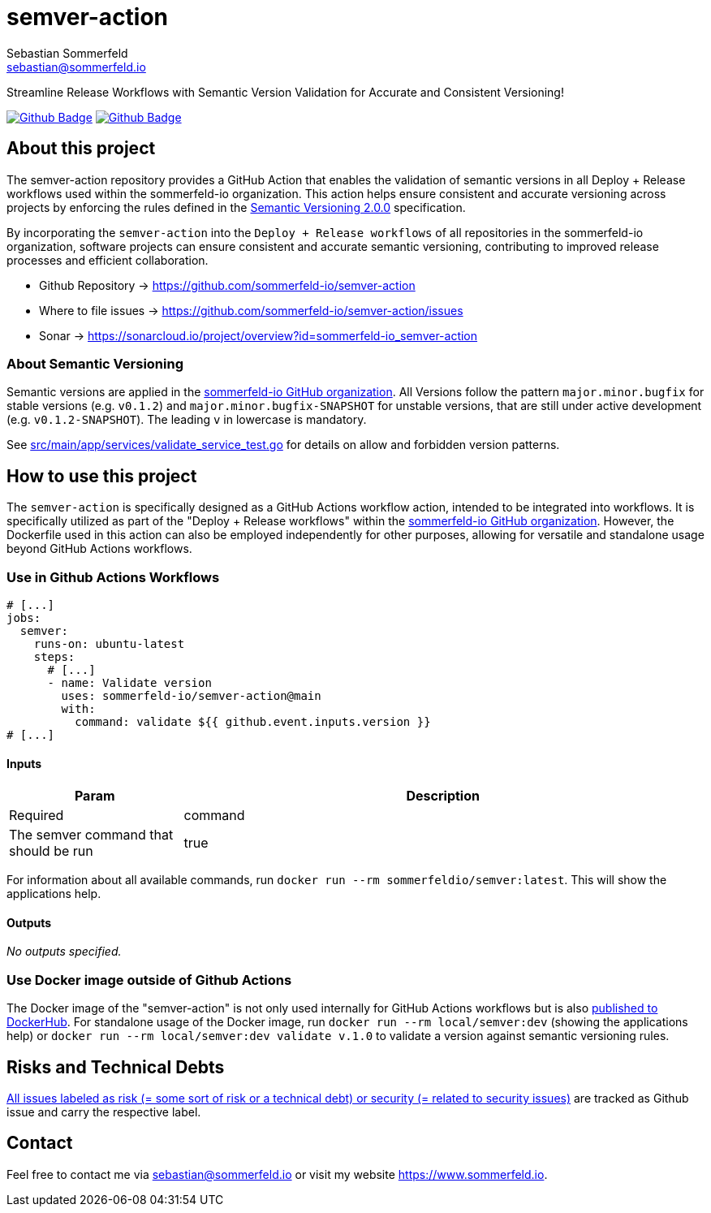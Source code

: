 = semver-action
Sebastian Sommerfeld <sebastian@sommerfeld.io>
:project-name: semver-action
:url-project: https://github.com/sommerfeld-io/{project-name}
:github-actions-url: {url-project}/actions/workflows
:job-ci: ci.yml
:job-generate-docs: docs-as-code.yml
:badge: badge.svg

// +------------------------------------------+
// |                                          |
// |    DO NOT EDIT DIRECTLY !!!!!            |
// |                                          |
// |    File is auto-generated by pipline.    |
// |    Contents are based on Antora docs.    |
// |                                          |
// +------------------------------------------+

Streamline Release Workflows with Semantic Version Validation for Accurate and Consistent Versioning!

image:{github-actions-url}/{job-generate-docs}/{badge}[Github Badge, link={github-actions-url}/{job-generate-docs}]
image:{github-actions-url}/{job-ci}/{badge}[Github Badge, link={github-actions-url}/{job-ci}]

== About this project
The semver-action repository provides a GitHub Action that enables the validation of semantic versions in all Deploy + Release workflows used within the sommerfeld-io organization. This action helps ensure consistent and accurate versioning across projects by enforcing the rules defined in the link:https://semver.org[Semantic Versioning 2.0.0] specification.

By incorporating the `semver-action` into the `Deploy + Release workflows` of all repositories in the sommerfeld-io organization, software projects can ensure consistent and accurate semantic versioning, contributing to improved release processes and efficient collaboration.

* Github Repository -> {url-project}
* Where to file issues -> {url-project}/issues
* Sonar -> https://sonarcloud.io/project/overview?id=sommerfeld-io_semver-action

=== About Semantic Versioning
Semantic versions are applied in the link:https://github.com/sommerfeld-io[sommerfeld-io GitHub organization]. All Versions follow the pattern `major.minor.bugfix` for stable versions (e.g. `v0.1.2`) and `major.minor.bugfix-SNAPSHOT` for unstable versions, that are still under active development (e.g. `v0.1.2-SNAPSHOT`). The leading `v` in lowercase is mandatory.

See link:https://github.com/sommerfeld-io/semver-action/blob/main/src/main/app/services/validate_service_test.go[src/main/app/services/validate_service_test.go] for details on allow and forbidden version patterns.

== How to use this project
The ``semver-action`` is specifically designed as a GitHub Actions workflow action, intended to be integrated into workflows. It is specifically utilized as part of the "Deploy + Release workflows" within the link:https://github.com/sommerfeld-io[sommerfeld-io GitHub organization]. However, the Dockerfile used in this action can also be employed independently for other purposes, allowing for versatile and standalone usage beyond GitHub Actions workflows.

=== Use in Github Actions Workflows 
[source, yml]
----
# [...]
jobs:
  semver:
    runs-on: ubuntu-latest
    steps:
      # [...]
      - name: Validate version
        uses: sommerfeld-io/semver-action@main
        with:
          command: validate ${{ github.event.inputs.version }}
# [...]
----

==== Inputs
[cols="1,3,>1*",options="header"]
|===
|Param |Description |Required
|command |The semver command that should be run |true
|===

For information about all available commands, run `docker run --rm sommerfeldio/semver:latest`. This will show the applications help.

==== Outputs
_No outputs specified._

=== Use Docker image outside of Github Actions
The Docker image of the "semver-action" is not only used internally for GitHub Actions workflows but is also link:https://hub.docker.com/r/sommerfeldio/semver[published to DockerHub]. For standalone usage of the Docker image, run `docker run --rm local/semver:dev` (showing the applications help) or `docker run --rm local/semver:dev validate v.1.0` to validate a version against semantic versioning rules.

== Risks and Technical Debts
link:{url-project}/issues?q=is%3Aissue+label%3Asecurity%2Crisk+is%3Aopen[All issues labeled as risk (= some sort of risk or a technical debt) or security (= related to security issues)] are tracked as Github issue and carry the respective label.

== Contact
Feel free to contact me via sebastian@sommerfeld.io or visit my website https://www.sommerfeld.io.

